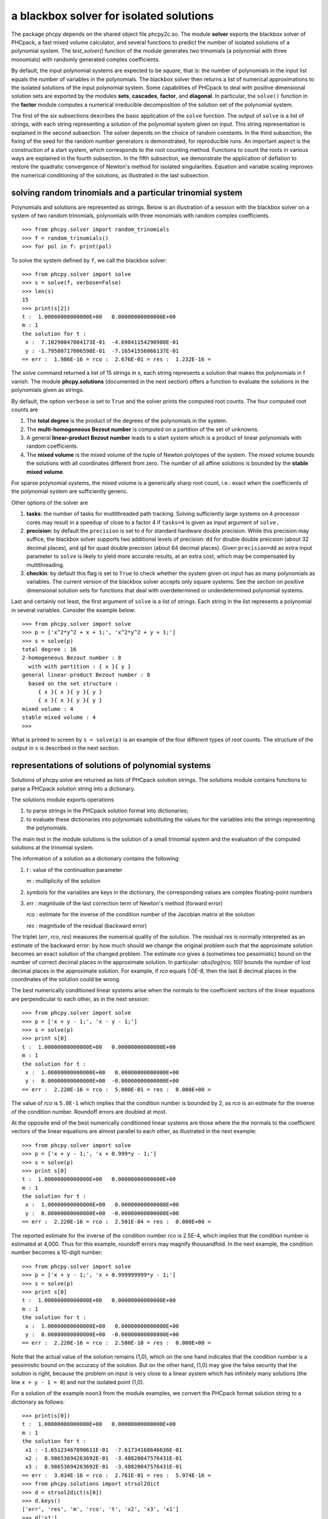 a blackbox solver for isolated solutions
========================================

The package phcpy depends on the shared object file phcpy2c.so.
The module **solver**
exports the blackbox solver of PHCpack, a fast mixed volume
calculator, and several functions to predict the number of isolated
solutions of a polynomial system.  
The `test_solver()` function of the module generates two trinomials 
(a polynomial with three monomials)
with randomly generated complex coefficients.

By default, the input polynomial systems are expected to be *square*,
that is: the number of polynomials in the input list equals the number
of variables in the polynomials.  The blackbox solver then returns
a list of numerical approximations to the isolated solutions of the
input polynomial system.  Some capabilities of PHCpack to deal with
positive dimensional solution sets are exported by 
the modules **sets**, **cascades**, **factor**, and **diagonal**.
In particular, the ``solve()`` function in the **factor** module
computes a numerical irreducible decomposition of the solution set
of the polynomial system.

The first of the six subsections describes the basic application
of the ``solve`` function.  The output of ``solve`` is a list of
strings, with each string representing a solution of the polynomial
system given on input.  This string representation is explained in
the second subsection.  The solver depends on the choice of random
constants.  In the third subsection, the fixing of the seed for
the random number generators is demonstrated, for reproducible runs.
An important aspect is the construction of a start system,
which corresponds to the root counting method.
Functions to count the roots in various ways are explained
in the fourth subsection.  In the fifth subsection, we demonstrate
the application of deflation to restore the quadratic convergence
of Newton's method for isolated singularities. 
Equation and variable scaling improves the numerical conditioning
of the solutions, as illustrated in the last subsection.

solving random trinomials and a particular trinomial system
-----------------------------------------------------------

Polynomials and solutions are represented as strings.
Below is an illustration of a session with the blackbox solver
on a system of two random trinomials, polynomials with three
monomials with random complex coefficients.

::

   >>> from phcpy.solver import random_trinomials
   >>> f = random_trinomials()
   >>> for pol in f: print(pol)

To solve the system defined by ``f``, we call the blackbox solver:

::

   >>> from phcpy.solver import solve
   >>> s = solve(f, verbose=False)
   >>> len(s)
   15
   >>> print(s[2])
   t :  1.00000000000000E+00   0.00000000000000E+00
   m : 1
   the solution for t :
    x :  7.10290847804173E-01  -4.69841154290980E-01
    y : -1.79580717006598E-01  -7.16541556066137E-01
   == err :  1.986E-16 = rco :  2.676E-01 = res :  1.232E-16 =

The *solve* command returned a list of 15 strings in s,
each string represents a solution that makes the polynomials in f vanish.
The module **phcpy.solutions** (documented in the next section)
offers a function to evaluate the solutions
in the polynomials given as strings.

By default, the option ``verbose`` is set to ``True`` and the solver
prints the computed root counts.  The four computed root counts are

1. The **total degree** is the product of the degrees of the polynomials
   in the system.

2. The **multi-homogeneous Bezout number** is computed on a partition
   of the set of unknowns.

3. A general **linear-product Bezout number** leads to a start system
   which is a product of linear polynomials with random coefficients.

4. The **mixed volume** is the mixed volume of the tuple of Newton
   polytopes of the system.  The mixed volume bounds the solutions
   with all coordinates different from zero.  The number of all
   affine solutions is bounded by the **stable mixed volume**.

For sparse polynomial systems, the mixed volume is a generically
sharp root count, i.e.: exact when the coefficients of the polynomial
system are sufficiently generic.

Other options of the solver are

1. **tasks**: the number of tasks for multithreaded path tracking.
   Solving sufficiently large systems on 4 processor cores may
   result in a speedup of close to a factor 4 if ``tasks=4`` is
   given as input argument of ``solve.``

2. **precision**: by default the ``precision`` is set to ``d`` for
   standard hardware double precision.  While this precision may suffice,
   the blackbox solver supports two additional levels of precision:
   ``dd`` for double double preicsion (about 32 decimal places), and
   ``qd`` for quad double precision (about 64 decimal places).
   Given ``precision=dd`` as extra input parameter to ``solve``
   is likely to yield more accurate results, at an extra cost,
   which may be compensated by multithreading.

3. **checkin**: by default this flag is set to ``True`` to check
   whether the system given on input has as many polynomials as
   variables.  The current version of the blackbox solver accepts
   only square systems.  See the section on positive dimensional
   solution sets for functions that deal with overdetermined or
   underdetermined polynomial systems.

Last and certainly not least, the first argument of ``solve`` is
a list of strings.  Each string in the list represents a polynomial
in several variables.  Consider the example below:

::

   >>> from phcpy.solver import solve
   >>> p = ['x^2*y^2 + x + 1;', 'x^2*y^2 + y + 1;']
   >>> s = solve(p)
   total degree : 16
   2-homogeneous Bezout number : 8
     with with partition : { x }{ y }
   general linear-product Bezout number : 8
     based on the set structure :
        { x }{ x }{ y }{ y }
        { x }{ x }{ y }{ y }
   mixed volume : 4
   stable mixed volume : 4
   >>>

What is printed to screen by ``s = solve(p)`` is an example of
the four different types of root counts.
The structure of the output in ``s`` is described in the next section.

representations of solutions of polynomial systems 
--------------------------------------------------

Solutions of phcpy.solve are returned as lists of PHCpack
solution strings.  The solutions module contains functions to
parse a PHCpack solution string into a dictionary.

The solutions module exports operations 

1. to parse strings in the PHCpack solution format into dictionaries;

2. to evaluate these dictionaries into polynomials substituting the
   values for the variables into the strings representing the polynomials.

The main test in the module solutions is the solution of a small
trinomial system and the evaluation of the computed solutions
at the trinomial system.

The information of a solution as a dictionary contains the following:

1. `t` : value of the continuation parameter

   `m` : multiplicity of the solution

2. symbols for the variables are keys in the dictionary,
   the corresponding values are complex floating-point numbers

3. `err` : magnitude of the last correction term of Newton's method
   (forward error)

   `rco` : estimate for the inverse of the condition number of
   the Jacobian matrix at the solution

   `res` : magnitude of the residual (backward error)

The triplet (`err`, `rco`, `res`) measures 
the numerical quality of the solution.
The residual `res` is normally interpreted as an estimate of the backward
error: by how much should we change the original problem such that the
approximate solution becomes an exact solution of the changed problem.
The estimate `rco` gives a (sometimes too pessimistic) bound on the
number of correct decimal places in the approximate solution.
In particular: `abs(log(rco, 10))` bounds the number of lost decimal
places in the approximate solution.
For example, if `rco` equals `1.0E-8`, then the last 8 decimal places
in the coordinates of the solution could be wrong.

The best numerically conditioned linear systems arise when the
normals to the coefficient vectors of the linear equations are
perpendicular to each other, as in the next session:

::

   >>> from phcpy.solver import solve
   >>> p = ['x + y - 1;', 'x - y - 1;']
   >>> s = solve(p)
   >>> print s[0]
   t :  1.00000000000000E+00   0.00000000000000E+00
   m : 1
   the solution for t :
    x :  1.00000000000000E+00   0.00000000000000E+00
    y :  0.00000000000000E+00  -0.00000000000000E+00
   == err :  2.220E-16 = rco :  5.000E-01 = res :  0.000E+00 =

The value of `rco` is ``5.0E-1`` which implies that the
condition number is bounded by 2, as `rco` is an estimate
for the inverse of the condition number.
Roundoff errors are doubled at most.

At the opposite end of the best numerically conditioned linear systems
are those where the the normals to the coefficient vectors of the
linear equations are almost parallel to each other,
as illustrated in the next example:

::

   >>> from phcpy.solver import solve
   >>> p = ['x + y - 1;', 'x + 0.999*y - 1;']
   >>> s = solve(p)
   >>> print s[0]
   t :  1.00000000000000E+00   0.00000000000000E+00
   m : 1
   the solution for t :
    x :  1.00000000000000E+00   0.00000000000000E+00
    y :  0.00000000000000E+00  -0.00000000000000E+00
   == err :  2.220E-16 = rco :  2.501E-04 = res :  0.000E+00 =

The reported estimate for the inverse of the condition number
`rco` is 2.5E-4, which implies that the condition number is
estimated at 4,000.  Thus for this example, roundoff errors
may magnify thousandfold.  In the next example, the condition
number becomes a 10-digit number:

::

   >>> from phcpy.solver import solve
   >>> p = ['x + y - 1;', 'x + 0.999999999*y - 1;']
   >>> s = solve(p)
   >>> print s[0]
   t :  1.00000000000000E+00   0.00000000000000E+00
   m : 1
   the solution for t :
    x :  1.00000000000000E+00   0.00000000000000E+00
    y :  0.00000000000000E+00  -0.00000000000000E+00
   == err :  2.220E-16 = rco :  2.500E-10 = res :  0.000E+00 =

Note that the actual value of the solution remains (1,0),
which on the one hand indicates that the condition number is
a pessimistic bound on the accuracy of the solution.
But on the other hand, (1,0) may give the false security that 
the solution is right, because the problem on input is very close 
to a linear system which has infinitely many solutions 
(the line ``x + y - 1 = 0``) and not the isolated point (1,0).

For a solution of the example ``noon3`` from the module examples,
we convert the PHCpack format solution string to a dictionary as follows:

::

   >>> print(s[0])
   t :  1.00000000000000E+00   0.00000000000000E+00
   m : 1
   the solution for t :
    x1 : -1.65123467890611E-01  -7.61734168646636E-01
    x2 :  8.98653694263692E-01  -3.48820047576431E-01
    x3 :  8.98653694263692E-01  -3.48820047576431E-01
   == err :  3.034E-16 = rco :  2.761E-01 = res :  5.974E-16 =
   >>> from phcpy.solutions import strsol2dict
   >>> d = strsol2dict(s[0])
   >>> d.keys()
   ['err', 'res', 'm', 'rco', 't', 'x2', 'x3', 'x1']
   >>> d['x1']
   (-0.165123467890611-0.761734168646636j)

Note that the values of the dictionary d are evaluated strings,
parsed into Python objects.

By plain substitution of the values of the dictionary representation
of the solution into the string representation of the polynomial system
we can verify that the coordinates of the solution evaluate to numbers
close to the numerical working precision:

::

   >>> from phcpy.solutions import evaluate
   >>> e = evaluate(f,d)
   >>> for x in e: print(x)
   ... 
   (1.11022302463e-15+4.4408920985e-16j)
   (7.77156117238e-16+9.99200722163e-16j)
   (7.77156117238e-16+9.99200722163e-16j)

A more elaborate verification of the solution is provided by
the function **newton_step** of the module ``solver`` of phcpy.

The module exports function to filter regular solutions, solutions
with zero coordinates or real solutions.  The filtering of real
solutions is illustrated in the session below.
We first define one real solution and another with a coordinate
that has a nonzero imaginary part.

::

   >>> from phcpy.solutions import make_solution
   >>> s0 = make_solution(['x', 'y'], [complex(1, 0), complex(0, 1)])
   >>> print(s0)
   t : 0.0 0.0
   m : 1
   the solution for t :
    x : 1.000000000000000E+00  0.0
    y : 0.000000000000000E+00  1.000000000000000E+00
   == err : 0.0 = rco : 1.0 = res : 0.0 ==
   >>> s1 = make_solution(['x', 'y'], [float(2), float(3)])
   >>> print(s1)
   t : 0.0 0.0
   m : 1
   the solution for t :
    x : 2.000000000000000E+00  0.0
    y : 3.000000000000000E+00  0.0
   == err : 0.0 = rco : 1.0 = res : 0.0 ==

The filtering of real solutions (with respect to a given tolerance)
is provided by the functions ``is_real`` (on one solution)
and ``filter_real`` (on a list of solutions).

::

   >>> from phcpy.solutions import is_real, filter_real
   >>> is_real(s0, 1.0e-8)
   False
   >>> is_real(s1, 1.0e-8)
   True
   >>> realsols = filter_real([s0, s1], 1.0e-8, 'select')
   >>> for sol in realsols: print(sol)
   ... 
   t : 0.0 0.0
   m : 1
   the solution for t :
    x : 2.000000000000000E+00  0.0
    y : 3.000000000000000E+00  0.0
   == err : 0.0 = rco : 1.0 = res : 0.0 ==

The functions ``filter_regular`` and ``filter_zero_coordinates``
operate in a manner similar as ``filter_real.``

Another application of ``make_solution`` is to turn the solution
at the end of path (with value 1.0 for ``t``) to a solution which
can serve at the start of another path (with value 0.0 for ``t``).
This is illustrated in the session below.
We start by solving a simple system.

::

   >>> from phcpy.solver import solve
   >>> p = ['x**2 - 3*y + 1;', 'x*y - 3;']
   >>> s = solve(p, verbose=False)
   >>> print(s[0])
   t :  1.00000000000000E+00   1.14297839516487E+00
   m : 1
   the solution for t :
    x :  1.92017512134718E+00   0.00000000000000E+00
    y :  1.56235749888022E+00   9.27337524477545E-124
   == err :  2.738E-16 = rco :  2.976E-01 = res :  4.441E-16 =

Then we import the functions ``coordinates`` and ``make_solution``
of the module ``solutions``.

::

   >>> from phcpy.solutions import coordinates, make_solution
   >>> (names, values) = coordinates(s[0])
   >>> names
   ['x', 'y']
   >>> values
   [(1.92017512134718+0j), (1.56235749888022+9.27337524477545e-124j)]
   >>> s0 = make_solution(names, values)
   >>> print(s0)
   t : 0.0 0.0
   m : 1
   the solution for t :
    x : 1.920175121347180E+00  0.000000000000000E+00
    y : 1.562357498880220E+00  9.273375244775450E-124
   == err : 0.0 = rco : 1.0 = res : 0.0 ==

Observe that also the diagnostics are set to the defaults.

reproducible runs with fixed seeds
----------------------------------

The solver in PHCpack generates different random numbers with each run,
which may very well cause the solutions to appear in a different order
after a second application of solve on the same system.
To prevent this behaviour (to check reproducibility for example),
we can fix the seed of the random number generators in PHCpack,
as follows:

::

   >>> from phcpy.phcpy2c3 import py2c_set_seed
   >>> py2c_set_seed(2013)
   0

The above session continues as

::

   >>> from phcpy.phcpy2c3 import py2c_get_seed
   >>> py2c_get_seed()
   2013

To reproduce a computation, we can thus request the seed that was used
(with ``py2c_get_seed``) and then restart the session setting the seed
to what was used before (with ``py2c_set_seed``).

root counting methods
---------------------

The performance of the solver is very sensitive to how accurately
we can predict the number of solutions.  For dense polynomial systems,
looking at the highest degrees of the polynomials in the system suffices,
whereas for sparse polynomial systems, computing the mixed volume of
the Newton polytopes of the polynomials yields much better results.
Below is a simple example, illustrating the bounds based on the
degrees and the mixed volume:

::

   >>> f = ['x^3*y^2 + x*y^2 + x^2;', 'x^5 + x^2*y^3 + y^2;']
   >>> from phcpy.solver import total_degree
   >>> total_degree(f)
   25
   >>> from phcpy.solver import m_homogeneous_bezout_number as mbz
   >>> mbz(f)
   (19, '{ x }{ y }')
   >>> from phcpy.solver import linear_product_root_count as lrc
   >>> lrc(f)
   a supporting set structure :
        { x }{ x }{ x }{ y }{ y }
        { x }{ x }{ x y }{ x y }{ x y }
   the root count : 19
   19
   >>> from phcpy.solver import mixed_volume
   >>> mixed_volume(f, stable=True)
   (14, 18)

The mixed volume is a generically sharp root count for the number of 
isolated solutions with all coordinates different from zero. 
The term *generically sharp* means: except for systems with coefficients 
in a specific collection of algebraic sets, the root count is an exact count.
The stable mixed volume counts all affine solutions, 
that is: also the solutions with zero coordinates.
For the example above, we may expect at most 14 isolated solutions 
with all coordinates different from zero, 
and, also considering solutions with zero coordinates, 
at most 18 isolated solutions, counted with multiplicities.

For every root count, total degree, m-homogeneous Bezout number,
linear-product root count, and mixed volume, there is a corresponding
method to construct a polynomial system with exactly as many regular
solutions at the root count, which can then be used as a start system
in a homotopy to compute all isolated solutions of the polynomial system 
for which the root count was computed.
Examples of the methods to construct start systems in phcpy
are illustrated in the documentation for the module **phcpy.trackers**.

Newton's method and deflation
-----------------------------

Newton's method fails when the Jacobian matrix is singular
(or close to singular) at a solution.  Below is a session
on the example of A. Griewank and M. R. Osborne, in their paper
*Analysis of Newton's method at irregular singularities,*
published in *SIAM J. Numer. Anal.* 20(4): 747-773, 1983.
The origin (0,0) is an irregular singularity: Newton's method
fails no matter how close the initial guess is taken.
With deflation we can restore the quadratic convergence
of Newton's method:

::

   >>> p = ['(29/16)*x^3 - 2*x*y;', 'x^2 - y;']
   >>> from phcpy.solutions import make_solution
   >>> s = make_solution(['x', 'y'], [float(1.0e-6), float(1.0e-6)])
   >>> print(s)
   t : 0.0 0.0
   m : 1
   the solution for t :
    x : 1.000000000000000E-06  0.0
    y : 1.000000000000000E-06  0.0
   == err : 0.0 = rco : 1.0 = res : 0.0 ==
   >>> from phcpy.solver import newton_step
   >>> s2 = newton_step(p,[s])
   == err :  1.000E-06 = rco :  5.625E-13 = res :  1.875E-19 =
   >>> print(s2[0])
   t :  0.00000000000000E+00   0.00000000000000E+00
   m : 0
   the solution for t :
    x :  9.99999906191101E-07   0.00000000000000E+00
    y :  9.99999812409806E-13   0.00000000000000E+00
   == err :  1.000E-06 = rco :  5.625E-13 = res :  1.875E-19 =
   >>> s3 = newton_step(p,s2)
   == err :  3.333E-07 = rco :  2.778E-14 = res :  1.111E-13 =
   >>> print(s3[0])
   t :  0.00000000000000E+00   0.00000000000000E+00
   m : 0
   the solution for t :
    x :  6.66666604160106E-07   0.00000000000000E+00
    y :  3.33333270859482E-13   0.00000000000000E+00
   == err :  3.333E-07 = rco :  2.778E-14 = res :  1.111E-13 =
   >>> from phcpy.solver import standard_deflate
   >>> sd = standard_deflate(p,[s])
   >>> print(sd[0])
   t :  0.00000000000000E+00   0.00000000000000E+00
   m : 1
   the solution for t :
    x : -4.55355758042535E-25   2.75154683741089E-26
    y :  1.57904709676279E-25  -8.86785799319512E-26
   == err :  5.192E-13 = rco :  5.314E-03 = res :  1.388E-16 =

The decision to deflate or not depend on the tolerance to
decide the numerical rank.  Consider the following session:

::

   from phcpy.solutions import make_solution
   from phcpy.solver import standard_deflate
   sol = make_solution(['x', 'y'], [float(1.0e-6), float(1.0e-6)])
   print(sol)
   pols = ['x**2;', 'x*y;', 'y**2;']
   sols = standard_deflate(pols, [sol], tolrnk=1.0e-8)
   print(sols[0])
   sols = standard_deflate(pols, [sol], tolrnk=1.0e-4)
   print(sols[0])

The default value for ``tolrnk`` equals ``1.0e-6``.
If we do not want to deflate that soon, we can lower the tolerance
to ``1.0e-8`` and in that case, there is no deflation when the
approximation is still as far as ``1.0e-6`` from the exact solution.
Increasing the value for the tolerance to ``1.0e-4`` leads to the
deflation at the approximation for the solution.

equation and variable scaling
-----------------------------

Another source of numerical difficulties are systems
that have extreme values as coefficients.
With equation and variable scaling we solve an optimization problem
to find coordinate transformations that lead to better values for
the coefficients.  The common sense approach to scaling is 
described in Chapter 5 of the book of Alexander Morgan on
*Solving Polynomial Systems Using Continuation for Engineering
and Scientific Problems*, volume 57 in the SIAM Classics in
Applied Mathematics, 2009.  We consider a simple example.

::

   >>> from phcpy.solver import solve
   >>> p = ['0.000001*x^2 + 0.000004*y^2 - 4;', '0.000002*y^2 - 0.001*x;']
   >>> psols = solve(p, verbose=False)
   >>> print(psols[0])
   t :  1.00000000000000E+00   0.00000000000000E+00
   m : 1
   the solution for t :
    x : -3.23606797749979E+03   8.71618409420601E-19
    y :  2.30490982555757E-19   1.27201964951407E+03
   == err :  2.853E-07 = rco :  2.761E-04 = res :  9.095E-13 =

Observe the rather large values of the coordinates in the first solution
and the estimate for the inverse condition number.
We scale the system as follows:

::

   >>> from phcpy.solver import standard_scale_system as scalesys
   >>> from phcpy.solver import standard_scale_solutions as scalesols
   >>> (q, c) = scalesys(p)
   >>> q[0]
   'x^2 + 9.99999999999998E-01*y^2 - 1.00000000000000E+00;'
   >>> q[1]
   'y^2 - 1.00000000000000E+00*x;'

The coefficients in the scaled system look indeed a lot nicer.
In the parameter ``c`` returned along with the scaled system
are the scaling coefficients, which we need to bring the solutions
of the scaled system into the original coordinates.

::

   >>> qsols = solve(q, verbose=False)
   >>> ssols = scalesols(len(q), qsols, c)
   >>> for sol in ssols: print(sol)
   ... 
   t :  1.00000000000000E+00   0.00000000000000E+00
   m : 1
   the solution for t :
    x : -3.23606797749978E+03  -1.98276706040285E-115
    y :  0.00000000000000E+00  -1.27201964951407E+03
   == err :  1.746E-16 = rco :  2.268E-01 = res :  2.220E-16 =
   t :  1.00000000000000E+00   0.00000000000000E+00
   m : 1
   the solution for t :
    x : -3.23606797749978E+03  -1.98276706040285E-115
    y :  0.00000000000000E+00   1.27201964951407E+03
   == err :  1.746E-16 = rco :  2.268E-01 = res :  2.220E-16 =
   t :  1.00000000000000E+00   0.00000000000000E+00
   m : 1
   the solution for t :
    x :  1.23606797749979E+03   0.00000000000000E+00
    y :  7.86151377757423E+02   0.00000000000000E+00
   == err :  4.061E-17 = rco :  4.601E-01 = res :  5.551E-17 =
   t :  1.00000000000000E+00   0.00000000000000E+00
   m : 1
   the solution for t :
    x :  1.23606797749979E+03   0.00000000000000E+00
    y : -7.86151377757423E+02   7.38638289422858E-124
   == err :  4.061E-17 = rco :  4.601E-01 = res :  5.551E-17 =

The estimates of the condition numbers in ``ssols`` are for
the scaled problem.  With scaling, the condition numbers were
reduced from 10^4 to 10.  For more extreme values of the
coefficients, we may have to perform the scaling in higher precision,
such as available in the functions
``dobldobl_scale_system`` and ``quaddobl_scale_system``,
respectively with double double and quad double arithmetic.
